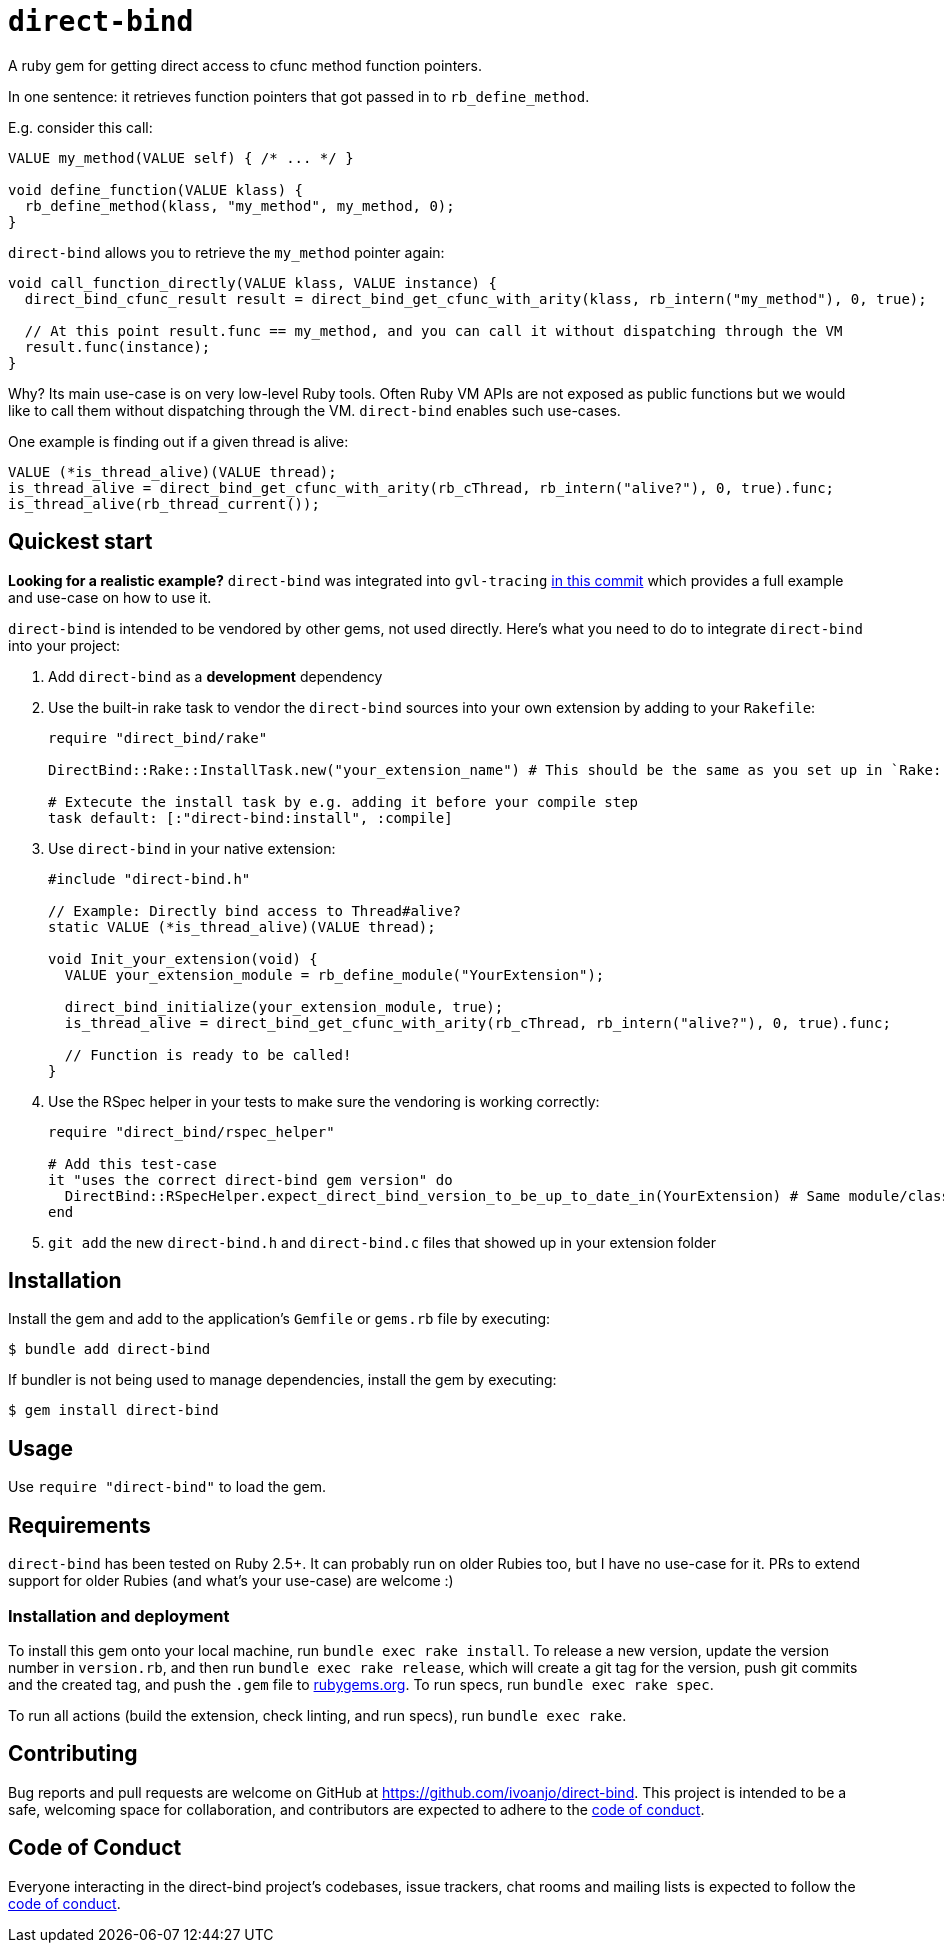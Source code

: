 = `direct-bind`
:toc:
:toc-placement: macro
:toclevels: 4
:toc-title:

A ruby gem for getting direct access to cfunc method function pointers.

In one sentence: it retrieves function pointers that got passed in to `rb_define_method`.

E.g. consider this call:

[source,c]
----
VALUE my_method(VALUE self) { /* ... */ }

void define_function(VALUE klass) {
  rb_define_method(klass, "my_method", my_method, 0);
}
----

`direct-bind` allows you to retrieve the `my_method` pointer again:

[source,c]
----
void call_function_directly(VALUE klass, VALUE instance) {
  direct_bind_cfunc_result result = direct_bind_get_cfunc_with_arity(klass, rb_intern("my_method"), 0, true);

  // At this point result.func == my_method, and you can call it without dispatching through the VM
  result.func(instance);
}
----

Why? Its main use-case is on very low-level Ruby tools.
Often Ruby VM APIs are not exposed as public functions but we would like to call them without dispatching through the VM. `direct-bind` enables such use-cases.

One example is finding out if a given thread is alive:

[source,c]
----
VALUE (*is_thread_alive)(VALUE thread);
is_thread_alive = direct_bind_get_cfunc_with_arity(rb_cThread, rb_intern("alive?"), 0, true).func;
is_thread_alive(rb_thread_current());
----

== Quickest start

**Looking for a realistic example?** `direct-bind` was integrated into `gvl-tracing` https://github.com/ivoanjo/gvl-tracing/commit/4a20c2f2f1b8cb1f481e498b98075a4e4e5ee267[in this commit] which provides a full example and use-case on how to use it.

`direct-bind` is intended to be vendored by other gems, not used directly. Here's what you need to do to integrate `direct-bind` into your project:

1. Add `direct-bind` as a **development** dependency
2. Use the built-in rake task to vendor the `direct-bind` sources into your own extension by adding to your `Rakefile`:
+
[source,ruby]
----
require "direct_bind/rake"

DirectBind::Rake::InstallTask.new("your_extension_name") # This should be the same as you set up in `Rake::ExtensionTask.new`

# Extecute the install task by e.g. adding it before your compile step
task default: [:"direct-bind:install", :compile]
----

3. Use `direct-bind` in your native extension:
+
[source,c]
----
#include "direct-bind.h"

// Example: Directly bind access to Thread#alive?
static VALUE (*is_thread_alive)(VALUE thread);

void Init_your_extension(void) {
  VALUE your_extension_module = rb_define_module("YourExtension");

  direct_bind_initialize(your_extension_module, true);
  is_thread_alive = direct_bind_get_cfunc_with_arity(rb_cThread, rb_intern("alive?"), 0, true).func;

  // Function is ready to be called!
}
----

4. Use the RSpec helper in your tests to make sure the vendoring is working correctly:
+
[source,ruby]
----
require "direct_bind/rspec_helper"

# Add this test-case
it "uses the correct direct-bind gem version" do
  DirectBind::RSpecHelper.expect_direct_bind_version_to_be_up_to_date_in(YourExtension) # Same module/class as used in `direct_bind_initialize`
end
----

5. `git add` the new `direct-bind.h` and `direct-bind.c` files that showed up in your extension folder

== Installation

Install the gem and add to the application's `Gemfile` or `gems.rb` file by executing:

[source,bash]
----
$ bundle add direct-bind
----

If bundler is not being used to manage dependencies, install the gem by executing:

[source,bash]
----
$ gem install direct-bind
----

== Usage

Use `require "direct-bind"` to load the gem.

== Requirements

`direct-bind` has been tested on Ruby 2.5+. It can probably run on older Rubies too, but I have no use-case for it. PRs to extend support for older Rubies (and what's your use-case) are welcome :)

=== Installation and deployment

To install this gem onto your local machine, run `bundle exec rake install`. To release a new version, update the version number in `version.rb`, and then run `bundle exec rake release`, which will create a git tag for the version, push git commits and the created tag, and push the `.gem` file to https://rubygems.org[rubygems.org]. To run specs, run `bundle exec rake spec`.

To run all actions (build the extension, check linting, and run specs), run `bundle exec rake`.

== Contributing

Bug reports and pull requests are welcome on GitHub at https://github.com/ivoanjo/direct-bind. This project is intended to be a safe, welcoming space for collaboration, and contributors are expected to adhere to the https://github.com/ivoanjo/direct-bind/blob/master/CODE_OF_CONDUCT.adoc[code of conduct].

== Code of Conduct

Everyone interacting in the direct-bind project's codebases, issue trackers, chat rooms and mailing lists is expected to follow the https://github.com/ivoanjo/direct-bind/blob/master/CODE_OF_CONDUCT.adoc[code of conduct].
